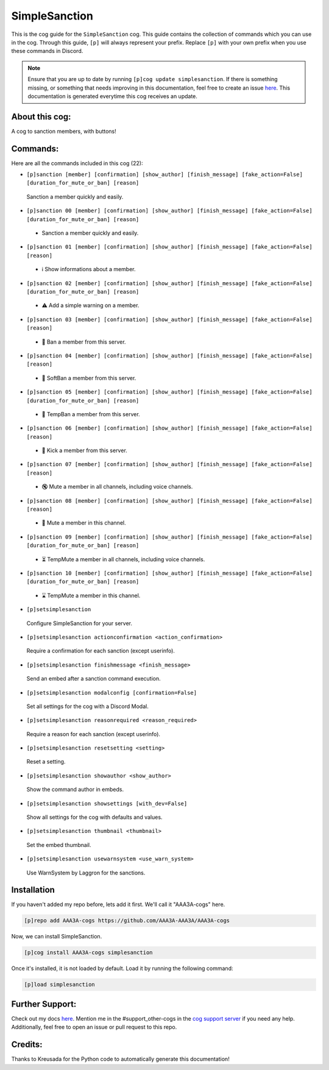 .. _simplesanction:
==============
SimpleSanction
==============

This is the cog guide for the ``SimpleSanction`` cog. This guide contains the collection of commands which you can use in the cog.
Through this guide, ``[p]`` will always represent your prefix. Replace ``[p]`` with your own prefix when you use these commands in Discord.

.. note::

    Ensure that you are up to date by running ``[p]cog update simplesanction``.
    If there is something missing, or something that needs improving in this documentation, feel free to create an issue `here <https://github.com/AAA3A-AAA3A/AAA3A-cogs/issues>`_.
    This documentation is generated everytime this cog receives an update.

---------------
About this cog:
---------------

A cog to sanction members, with buttons!

---------
Commands:
---------

Here are all the commands included in this cog (22):

* ``[p]sanction [member] [confirmation] [show_author] [finish_message] [fake_action=False] [duration_for_mute_or_ban] [reason]``
 Sanction a member quickly and easily.

* ``[p]sanction 00 [member] [confirmation] [show_author] [finish_message] [fake_action=False] [duration_for_mute_or_ban] [reason]``
 - Sanction a member quickly and easily.

* ``[p]sanction 01 [member] [confirmation] [show_author] [finish_message] [fake_action=False] [reason]``
 - ℹ️ Show informations about a member.

* ``[p]sanction 02 [member] [confirmation] [show_author] [finish_message] [fake_action=False] [duration_for_mute_or_ban] [reason]``
 - ⚠️ Add a simple warning on a member.

* ``[p]sanction 03 [member] [confirmation] [show_author] [finish_message] [fake_action=False] [reason]``
 - 🔨 Ban a member from this server.

* ``[p]sanction 04 [member] [confirmation] [show_author] [finish_message] [fake_action=False] [reason]``
 - 🔂 SoftBan a member from this server.

* ``[p]sanction 05 [member] [confirmation] [show_author] [finish_message] [fake_action=False] [duration_for_mute_or_ban] [reason]``
 - 💨 TempBan a member from this server.

* ``[p]sanction 06 [member] [confirmation] [show_author] [finish_message] [fake_action=False] [reason]``
 - 👢 Kick a member from this server.

* ``[p]sanction 07 [member] [confirmation] [show_author] [finish_message] [fake_action=False] [reason]``
 - 🔇 Mute a member in all channels, including voice channels.

* ``[p]sanction 08 [member] [confirmation] [show_author] [finish_message] [fake_action=False] [reason]``
 - 👊 Mute a member in this channel.

* ``[p]sanction 09 [member] [confirmation] [show_author] [finish_message] [fake_action=False] [duration_for_mute_or_ban] [reason]``
 - ⏳ TempMute a member in all channels, including voice channels.

* ``[p]sanction 10 [member] [confirmation] [show_author] [finish_message] [fake_action=False] [duration_for_mute_or_ban] [reason]``
 - ⌛ TempMute a member in this channel.

* ``[p]setsimplesanction``
 Configure SimpleSanction for your server.

* ``[p]setsimplesanction actionconfirmation <action_confirmation>``
 Require a confirmation for each sanction (except userinfo).

* ``[p]setsimplesanction finishmessage <finish_message>``
 Send an embed after a sanction command execution.

* ``[p]setsimplesanction modalconfig [confirmation=False]``
 Set all settings for the cog with a Discord Modal.

* ``[p]setsimplesanction reasonrequired <reason_required>``
 Require a reason for each sanction (except userinfo).

* ``[p]setsimplesanction resetsetting <setting>``
 Reset a setting.

* ``[p]setsimplesanction showauthor <show_author>``
 Show the command author in embeds.

* ``[p]setsimplesanction showsettings [with_dev=False]``
 Show all settings for the cog with defaults and values.

* ``[p]setsimplesanction thumbnail <thumbnail>``
 Set the embed thumbnail.

* ``[p]setsimplesanction usewarnsystem <use_warn_system>``
 Use WarnSystem by Laggron for the sanctions.

------------
Installation
------------

If you haven't added my repo before, lets add it first. We'll call it "AAA3A-cogs" here.

.. code-block:: ini

    [p]repo add AAA3A-cogs https://github.com/AAA3A-AAA3A/AAA3A-cogs

Now, we can install SimpleSanction.

.. code-block:: ini

    [p]cog install AAA3A-cogs simplesanction

Once it's installed, it is not loaded by default. Load it by running the following command:

.. code-block:: ini

    [p]load simplesanction

----------------
Further Support:
----------------

Check out my docs `here <https://aaa3a-cogs.readthedocs.io/en/latest/>`_.
Mention me in the #support_other-cogs in the `cog support server <https://discord.gg/GET4DVk>`_ if you need any help.
Additionally, feel free to open an issue or pull request to this repo.

--------
Credits:
--------

Thanks to Kreusada for the Python code to automatically generate this documentation!
